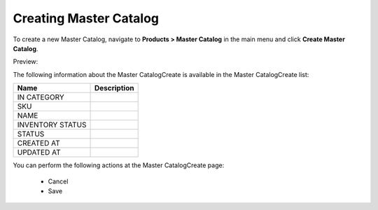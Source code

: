 Creating Master Catalog
-----------------------

To create a new Master Catalog, navigate to **Products > Master Catalog** in the main menu and click **Create Master Catalog**.

Preview:

.. image:: /user_guide/img/products/master_catalog/MasterCatalogCreate.png
   :class: with-border

The following information about the Master CatalogCreate is available in the Master CatalogCreate list:

+------------------+-------------+
| Name             | Description |
+==================+=============+
| IN CATEGORY      |             |
+------------------+-------------+
| SKU              |             |
+------------------+-------------+
| NAME             |             |
+------------------+-------------+
| INVENTORY STATUS |             |
+------------------+-------------+
| STATUS           |             |
+------------------+-------------+
| CREATED AT       |             |
+------------------+-------------+
| UPDATED AT       |             |
+------------------+-------------+

You can perform the following actions at the Master CatalogCreate page:

 * Cancel

 * Save


